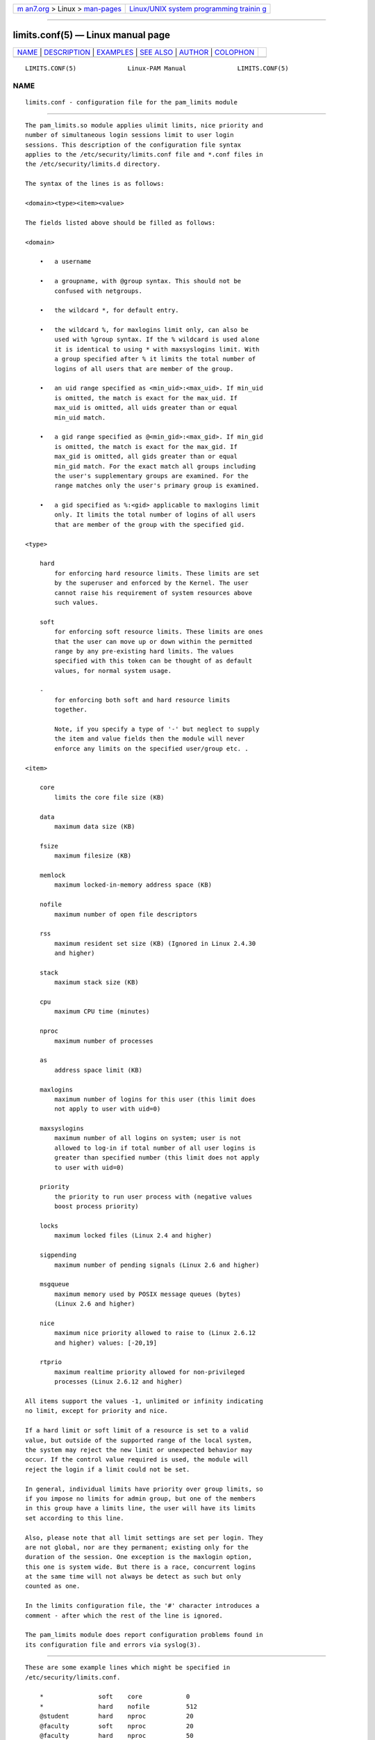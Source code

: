 .. container:: page-top

.. container:: nav-bar

   +----------------------------------+----------------------------------+
   | `m                               | `Linux/UNIX system programming   |
   | an7.org <../../../index.html>`__ | trainin                          |
   | > Linux >                        | g <http://man7.org/training/>`__ |
   | `man-pages <../index.html>`__    |                                  |
   +----------------------------------+----------------------------------+

--------------

limits.conf(5) — Linux manual page
==================================

+-----------------------------------+-----------------------------------+
| `NAME <#NAME>`__ \|               |                                   |
| `DESCRIPTION <#DESCRIPTION>`__ \| |                                   |
| `EXAMPLES <#EXAMPLES>`__ \|       |                                   |
| `SEE ALSO <#SEE_ALSO>`__ \|       |                                   |
| `AUTHOR <#AUTHOR>`__ \|           |                                   |
| `COLOPHON <#COLOPHON>`__          |                                   |
+-----------------------------------+-----------------------------------+
| .. container:: man-search-box     |                                   |
+-----------------------------------+-----------------------------------+

::

   LIMITS.CONF(5)              Linux-PAM Manual              LIMITS.CONF(5)

NAME
-------------------------------------------------

::

          limits.conf - configuration file for the pam_limits module


---------------------------------------------------------------

::

          The pam_limits.so module applies ulimit limits, nice priority and
          number of simultaneous login sessions limit to user login
          sessions. This description of the configuration file syntax
          applies to the /etc/security/limits.conf file and *.conf files in
          the /etc/security/limits.d directory.

          The syntax of the lines is as follows:

          <domain><type><item><value>

          The fields listed above should be filled as follows:

          <domain>

              •   a username

              •   a groupname, with @group syntax. This should not be
                  confused with netgroups.

              •   the wildcard *, for default entry.

              •   the wildcard %, for maxlogins limit only, can also be
                  used with %group syntax. If the % wildcard is used alone
                  it is identical to using * with maxsyslogins limit. With
                  a group specified after % it limits the total number of
                  logins of all users that are member of the group.

              •   an uid range specified as <min_uid>:<max_uid>. If min_uid
                  is omitted, the match is exact for the max_uid. If
                  max_uid is omitted, all uids greater than or equal
                  min_uid match.

              •   a gid range specified as @<min_gid>:<max_gid>. If min_gid
                  is omitted, the match is exact for the max_gid. If
                  max_gid is omitted, all gids greater than or equal
                  min_gid match. For the exact match all groups including
                  the user's supplementary groups are examined. For the
                  range matches only the user's primary group is examined.

              •   a gid specified as %:<gid> applicable to maxlogins limit
                  only. It limits the total number of logins of all users
                  that are member of the group with the specified gid.

          <type>

              hard
                  for enforcing hard resource limits. These limits are set
                  by the superuser and enforced by the Kernel. The user
                  cannot raise his requirement of system resources above
                  such values.

              soft
                  for enforcing soft resource limits. These limits are ones
                  that the user can move up or down within the permitted
                  range by any pre-existing hard limits. The values
                  specified with this token can be thought of as default
                  values, for normal system usage.

              -
                  for enforcing both soft and hard resource limits
                  together.

                  Note, if you specify a type of '-' but neglect to supply
                  the item and value fields then the module will never
                  enforce any limits on the specified user/group etc. .

          <item>

              core
                  limits the core file size (KB)

              data
                  maximum data size (KB)

              fsize
                  maximum filesize (KB)

              memlock
                  maximum locked-in-memory address space (KB)

              nofile
                  maximum number of open file descriptors

              rss
                  maximum resident set size (KB) (Ignored in Linux 2.4.30
                  and higher)

              stack
                  maximum stack size (KB)

              cpu
                  maximum CPU time (minutes)

              nproc
                  maximum number of processes

              as
                  address space limit (KB)

              maxlogins
                  maximum number of logins for this user (this limit does
                  not apply to user with uid=0)

              maxsyslogins
                  maximum number of all logins on system; user is not
                  allowed to log-in if total number of all user logins is
                  greater than specified number (this limit does not apply
                  to user with uid=0)

              priority
                  the priority to run user process with (negative values
                  boost process priority)

              locks
                  maximum locked files (Linux 2.4 and higher)

              sigpending
                  maximum number of pending signals (Linux 2.6 and higher)

              msgqueue
                  maximum memory used by POSIX message queues (bytes)
                  (Linux 2.6 and higher)

              nice
                  maximum nice priority allowed to raise to (Linux 2.6.12
                  and higher) values: [-20,19]

              rtprio
                  maximum realtime priority allowed for non-privileged
                  processes (Linux 2.6.12 and higher)

          All items support the values -1, unlimited or infinity indicating
          no limit, except for priority and nice.

          If a hard limit or soft limit of a resource is set to a valid
          value, but outside of the supported range of the local system,
          the system may reject the new limit or unexpected behavior may
          occur. If the control value required is used, the module will
          reject the login if a limit could not be set.

          In general, individual limits have priority over group limits, so
          if you impose no limits for admin group, but one of the members
          in this group have a limits line, the user will have its limits
          set according to this line.

          Also, please note that all limit settings are set per login. They
          are not global, nor are they permanent; existing only for the
          duration of the session. One exception is the maxlogin option,
          this one is system wide. But there is a race, concurrent logins
          at the same time will not always be detect as such but only
          counted as one.

          In the limits configuration file, the '#' character introduces a
          comment - after which the rest of the line is ignored.

          The pam_limits module does report configuration problems found in
          its configuration file and errors via syslog(3).


---------------------------------------------------------

::

          These are some example lines which might be specified in
          /etc/security/limits.conf.

              *               soft    core            0
              *               hard    nofile          512
              @student        hard    nproc           20
              @faculty        soft    nproc           20
              @faculty        hard    nproc           50
              ftp             hard    nproc           0
              @student        -       maxlogins       4
              :123            hard    cpu             5000
              @500:           soft    cpu             10000
              600:700         hard    locks           10


---------------------------------------------------------

::

          pam_limits(8), pam.d(5), pam(8), getrlimit(2)getrlimit(3p)


-----------------------------------------------------

::

          pam_limits was initially written by Cristian Gafton
          <gafton@redhat.com>

COLOPHON
---------------------------------------------------------

::

          This page is part of the linux-pam (Pluggable Authentication
          Modules for Linux) project.  Information about the project can be
          found at ⟨http://www.linux-pam.org/⟩.  If you have a bug report
          for this manual page, see ⟨//www.linux-pam.org/⟩.  This page was
          obtained from the tarball Linux-PAM-1.3.0.tar.bz2 fetched from
          ⟨http://www.linux-pam.org/library/⟩ on 2021-08-27.  If you
          discover any rendering problems in this HTML version of the page,
          or you believe there is a better or more up-to-date source for
          the page, or you have corrections or improvements to the
          information in this COLOPHON (which is not part of the original
          manual page), send a mail to man-pages@man7.org

   Linux-PAM Manual               04/01/2016                 LIMITS.CONF(5)

--------------

Pages that refer to this page: `htop(1) <../man1/htop.1.html>`__, 
`pam_limits(8) <../man8/pam_limits.8.html>`__

--------------

--------------

.. container:: footer

   +-----------------------+-----------------------+-----------------------+
   | HTML rendering        |                       | |Cover of TLPI|       |
   | created 2021-08-27 by |                       |                       |
   | `Michael              |                       |                       |
   | Ker                   |                       |                       |
   | risk <https://man7.or |                       |                       |
   | g/mtk/index.html>`__, |                       |                       |
   | author of `The Linux  |                       |                       |
   | Programming           |                       |                       |
   | Interface <https:     |                       |                       |
   | //man7.org/tlpi/>`__, |                       |                       |
   | maintainer of the     |                       |                       |
   | `Linux man-pages      |                       |                       |
   | project <             |                       |                       |
   | https://www.kernel.or |                       |                       |
   | g/doc/man-pages/>`__. |                       |                       |
   |                       |                       |                       |
   | For details of        |                       |                       |
   | in-depth **Linux/UNIX |                       |                       |
   | system programming    |                       |                       |
   | training courses**    |                       |                       |
   | that I teach, look    |                       |                       |
   | `here <https://ma     |                       |                       |
   | n7.org/training/>`__. |                       |                       |
   |                       |                       |                       |
   | Hosting by `jambit    |                       |                       |
   | GmbH                  |                       |                       |
   | <https://www.jambit.c |                       |                       |
   | om/index_en.html>`__. |                       |                       |
   +-----------------------+-----------------------+-----------------------+

--------------

.. container:: statcounter

   |Web Analytics Made Easy - StatCounter|

.. |Cover of TLPI| image:: https://man7.org/tlpi/cover/TLPI-front-cover-vsmall.png
   :target: https://man7.org/tlpi/
.. |Web Analytics Made Easy - StatCounter| image:: https://c.statcounter.com/7422636/0/9b6714ff/1/
   :class: statcounter
   :target: https://statcounter.com/
